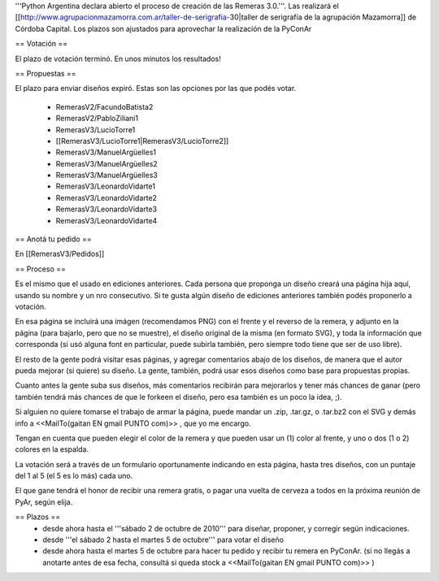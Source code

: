 '''Python Argentina declara abierto el proceso de creación de las Remeras 3.0.'''. Las realizará el [[http://www.agrupacionmazamorra.com.ar/taller-de-serigrafia-30|taller de serigrafía de la agrupación Mazamorra]] de Córdoba Capital. Los plazos son ajustados para aprovechar la realización de la PyConAr

== Votación ==

El plazo de votación terminó. En unos minutos los resultados!

== Propuestas ==

El plazo para enviar diseños expiró. Estas son las opciones por las que podés votar. 

 * RemerasV2/FacundoBatista2

 * RemerasV2/PabloZiliani1

 * RemerasV3/LucioTorre1  

 * [[RemerasV3/LucioTorre1|RemerasV3/LucioTorre2]]

 * RemerasV3/ManuelArgüelles1

 * RemerasV3/ManuelArgüelles2

 * RemerasV3/ManuelArgüelles3

 * RemerasV3/LeonardoVidarte1

 * RemerasV3/LeonardoVidarte2

 * RemerasV3/LeonardoVidarte3

 * RemerasV3/LeonardoVidarte4

== Anotá tu pedido ==

En [[RemerasV3/Pedidos]]

== Proceso ==

Es el mismo que el usado en ediciones anteriores. Cada persona que proponga un diseño creará una página hija aquí, usando su nombre y un nro consecutivo.  Si te gusta algún diseño de ediciones anteriores también podés proponerlo a votación.

En esa página se incluirá una imágen (recomendamos PNG) con el frente y el reverso de la remera, y adjunto en la página (para bajarlo, pero que no se muestre), el diseño original de la misma (en formato SVG), y toda la información que corresponda (si usó alguna font en particular, puede subirla también, pero siempre todo tiene que ser de uso libre).

El resto de la gente podrá visitar esas páginas, y agregar comentarios abajo de los diseños, de manera que el autor pueda mejorar (si quiere) su diseño. La gente, también, podrá usar esos diseños como base para propuestas propias.

Cuanto antes la gente suba sus diseños, más comentarios recibirán para mejorarlos y tener más chances de ganar (pero también tendrá más chances de que le forkeen el diseño, pero esa también es un poco la idea, ;).

Si alguien no quiere tomarse el trabajo de armar la página, puede mandar un .zip, .tar.gz, o .tar.bz2 con el SVG y demás info a <<MailTo(gaitan EN gmail PUNTO com)>> , que yo me encargo.

Tengan en cuenta que pueden elegir el color de la remera y que pueden usar un (1) color al frente, y uno o dos (1 o 2) colores en la espalda.

La votación será a través de un formulario oportunamente indicando en esta página, hasta tres diseños, con un puntaje del 1 al 5 (el 5 es lo más) cada uno.

El que gane tendrá el honor de recibir una remera gratis, o pagar una vuelta de cerveza a todos en la próxima reunión de PyAr, según elija.

== Plazos ==
 * desde ahora hasta el '''sábado 2 de octubre de 2010''' para diseñar, proponer, y corregir según indicaciones.

 * desde  '''el sábado 2 hasta el martes 5 de octubre''' para votar el diseño

 * desde ahora hasta el martes 5 de octubre para hacer tu pedido y recibir tu remera en PyConAr. (si no llegás a anotarte antes de esa fecha, consultá si queda stock a <<MailTo(gaitan EN gmail PUNTO com)>> )
